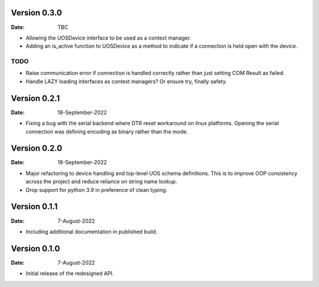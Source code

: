 Version 0.3.0
-------------

:Date: TBC

* Allowing the UOSDevice interface to be used as a context manager.
* Adding an is_active function to UOSDevice as a method to indicate if a connection is held open with the device.

TODO
####

* Raise communication error if connection is handled correctly rather than just setting COM Result as failed.
* Handle LAZY loading interfaces as context managers? Or ensure try, finally safety.

Version 0.2.1
-------------

:Date: 18-September-2022

* Fixing a bug with the serial backend where DTR reset workaround on linux platforms.
  Opening the serial connection was defining encoding as binary rather than the mode.

Version 0.2.0
-------------

:Date: 18-September-2022

* Major refactoring to device handling and top-level UOS schema definitions.
  This is to improve OOP consistency across the project and reduce reliance on string name lookup.
* Drop support for python 3.9 in preference of clean typing.

Version 0.1.1
-------------

:Date: 7-August-2022

* Including additional documentation in published build.

Version 0.1.0
-------------

:Date: 7-August-2022

* Initial release of the redesigned API.

